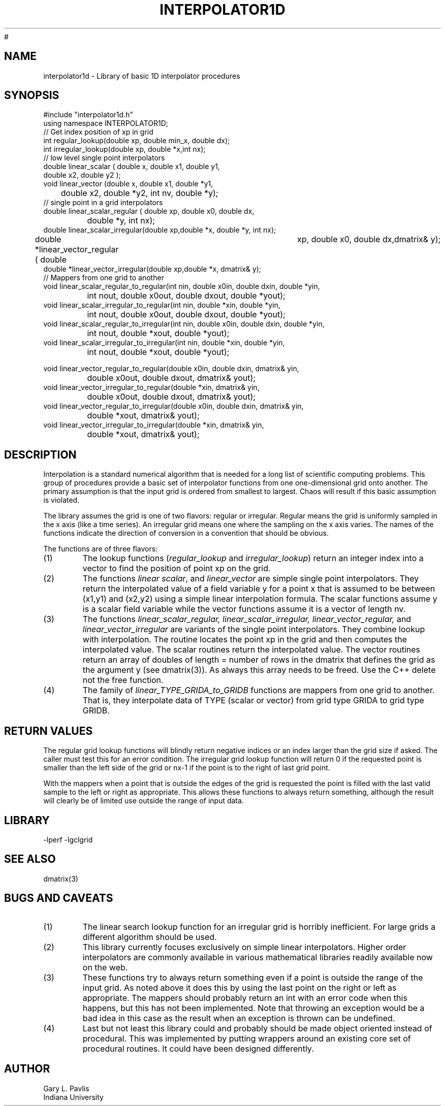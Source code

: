 '\" te
.TH INTERPOLATOR1D 3 "$Date$"
#
.SH NAME
interpolator1d - Library of basic 1D interpolator procedures
.SH SYNOPSIS
.nf
#include "interpolator1d.h"
using namespace INTERPOLATOR1D;
// Get index position of xp in grid
int regular_lookup(double xp, double min_x, double dx);
int irregular_lookup(double xp, double *x,int nx);
// low level single point interpolators
double linear_scalar ( double x, double x1, double y1,
                                        double x2, double y2 );
void linear_vector (double x, double x1, double *y1,
	double x2, double *y2, int nv, double *y);
// single point in a grid interpolators
double linear_scalar_regular ( double xp, double x0, double dx,
		double *y, int nx);
double linear_scalar_irregular(double xp,double *x, double *y, int nx);
double *linear_vector_regular ( double	xp, double x0, double dx,dmatrix& y);
double *linear_vector_irregular(double xp,double *x, dmatrix& y);
// Mappers from one grid to another
void linear_scalar_regular_to_regular(int nin, double x0in, double dxin, double *yin,
		int nout, double x0out, double dxout, double *yout);
void linear_scalar_irregular_to_regular(int nin, double *xin, double *yin,
		int nout, double x0out, double dxout, double *yout);
void linear_scalar_regular_to_irregular(int nin, double x0in, double dxin, double *yin,
		int nout, double *xout, double *yout);
void linear_scalar_irregular_to_irregular(int nin, double *xin, double *yin,
		int nout, double *xout, double *yout);

void linear_vector_regular_to_regular(double x0in, double dxin, dmatrix& yin,
		double x0out, double dxout, dmatrix& yout);
void linear_vector_irregular_to_regular(double *xin, dmatrix& yin,
		double x0out, double dxout, dmatrix& yout);
void linear_vector_regular_to_irregular(double x0in, double dxin, dmatrix& yin,
		double *xout, dmatrix& yout);
void linear_vector_irregular_to_irregular(double *xin, dmatrix& yin,
		double *xout, dmatrix& yout);
.fi
.SH DESCRIPTION
.LP
Interpolation is a standard numerical algorithm that is needed for a long
list of scientific computing problems.  This group of procedures provide
a basic set of interpolator functions from one one-dimensional grid
onto another.  The primary assumption is that the input grid is ordered 
from smallest to largest.  Chaos will result if this basic assumption is
violated.
.LP
The library assumes the grid is one of two flavors:  regular or irregular.
Regular means the grid is uniformly sampled in the x axis (like a time
series).  An irregular grid means one where the sampling on the x axis
varies.  The names of the functions indicate the direction of conversion
in a convention that should be obvious.
.LP
The functions are of three flavors:
.IP (1)
The lookup functions (\fIregular_lookup\fR and \fIirregular_lookup\fR)
return an integer index into a vector to find the position of point xp 
on the grid.  
.IP (2)
The functions \fIlinear scalar\fR, and \fIlinear_vector\fR
are simple single point interpolators.  They return the interpolated value of a field variable
y for a point x that is assumed to be between (x1,y1) and (x2,y2) using a
simple linear interpolation formula.  The scalar functions assume y is a
scalar field variable while the vector functions assume it is a vector of
length nv.  
.IP (3)
The functions \fIlinear_scalar_regular,
linear_scalar_irregular, linear_vector_regular,\fR 
and \fIlinear_vector_irregular\fR are variants of the single point interpolators.
They combine lookup with interpolation.  The routine locates the point xp in
the grid and then computes the interpolated value.  The scalar routines
return the interpolated value.  The vector routines return an array of
doubles of length = number of rows in the dmatrix that defines the grid 
as the argument y (see dmatrix(3)).  
As always this array needs to be freed.  Use the C++ delete not the
free function.
.IP (4)
The family of \fIlinear_TYPE_GRIDA_to_GRIDB\fR functions are mappers from 
one grid to another.  That is, they interpolate data of TYPE (scalar or vector)
from grid type GRIDA to grid type GRIDB.  
.SH RETURN VALUES
.LP
The regular grid lookup functions will blindly return negative indices or
an index larger than the grid size if asked.  The caller must test this
for an error condition.  The irregular grid lookup function will return 
0 if the requested point is smaller than the left side of the grid or
nx-1 if the point is to the right of last grid point.  
.LP
With the mappers when a point that is outside the edges of the grid is requested the point
is filled with the last valid sample to the left or right as appropriate.
This allows these functions to always return something, although the
result will clearly be of limited use outside the range of input data.
.SH LIBRARY
-lperf -lgclgrid
.SH "SEE ALSO"
.nf
dmatrix(3)
.fi
.SH "BUGS AND CAVEATS"
.IP (1)
The linear search lookup function for an irregular grid is horribly inefficient.
For large grids a different algorithm should be used.
.IP (2) 
This library currently focuses exclusively on simple linear interpolators.  
Higher order interpolators are commonly available in various mathematical 
libraries readily available now on the web.  
.IP (3)
These functions try to always return something even if a point is outside
the range of the input grid.  As noted above it does this by using the
last point on the right or left as appropriate.  The mappers should
probably return an int with an error code when this happens, but this
has not been implemented.  Note that throwing an exception would be a 
bad idea in this case as the result when an exception is thrown can
be undefined.  
.IP (4) 
Last but not least this library could and probably should be made object oriented
instead of procedural.  This was implemented by putting wrappers around an 
existing core set of procedural routines.  It could have been designed differently.
.SH AUTHOR
.nf
Gary L. Pavlis
Indiana University
.fi
.\" $Id$

